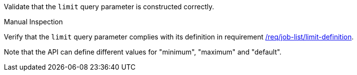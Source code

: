 [[ats_job-list_limit-definition]]
[requirement,type="abstracttest",label="/conf/job-list/limit-definition",subject='<<req_job-list-limit-definition,/req/job-list/limit-definition>>']
====
[.component,class=test-purpose]
--
Validate that the `limit` query parameter is constructed correctly.
--

[.component,class=test method type]
--
Manual Inspection
--

[.component,class=test method]
=====
[.component,class=step]
--
Verify that the `limit` query parameter complies with its definition in requirement <<req_job-list_limit-definition,/req/job-list/limit-definition>>.

Note that the API can define different values for "minimum", "maximum" and "default".
--
=====
====

